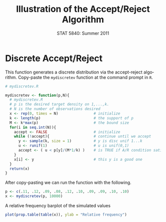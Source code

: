 #+TITLE:   Illustration of the Accept/Reject Algorithm
#+AUTHOR:    G. Jay Kerns
#+EMAIL:     gkerns@ysu.edu
#+DATE:      STAT 5840: Summer 2011
#+LANGUAGE:  en
#+OPTIONS:   H:4 toc:nil author:nil ^:nil num:nil
#+EXPORT_EXCLUDE_TAGS: answer
#+BABEL: :session *R* :results output pp :tangle yes
#+LaTeX_CLASS: article
#+LaTeX_CLASS_OPTIONS: [11pt,english]
#+LATEX_HEADER: \input{handoutformat}
#+latex: \thispagestyle{empty}

* Discrete Accept/Reject
This function generates a discrete distribution via the accept-reject algorithm.  Copy-paste the =mydiscretev= function at the command prompt in =R=.
#+begin_src R :exports code
# mydiscretev.R

mydiscretev <- function(p,N){
  # mydiscretev.R
  # p is the desired target density on 1,...,k.
  # N is the number of observations desired
  x <- rep(0, times = N)                # initialize
  k <- length(p)                        # the support of p
  M <- k*max(p)                         # the bound size
  for(i in seq.int(N)){
    accept <- FALSE                     # initialize
    while (!accept){                    # continue until we accept
      y <- sample(k, size = 1)          # y is disc unif 1...k
      u <- runif(1)                     # u is unif(0,1)
      accept <- ( u < p[y]/(M*1/k) )    # is TRUE if A/R condition satisfied
    }
    x[i] <- y                           # this y is a good one
  }
  return(x)
}
#+end_src
After copy-pasting we can run the function with the following.
#+begin_src R :exports both
p <- c(.11, .12, .09, .08, .12, .10, .09, .09, .10, .10)
x <- mydiscretev(p, 10000)
#+end_src

#+CAPTION:    A relative frequency barplot of the simulated values
#+LABEL:      fig:yplot
#+ATTR_LaTeX: width=6in, height=6in, placement=[h!]
#+begin_src R :exports both :results output graphics :file img/DARalgo.pdf
plot(prop.table(table(x)), ylab = "Relative frequency")
#+end_src
